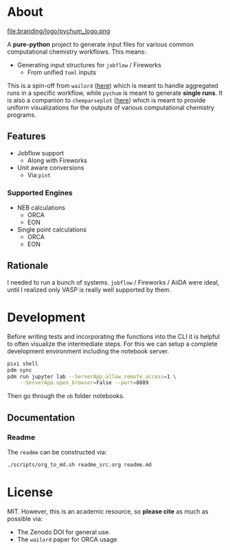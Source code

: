 #+OPTIONS: num:nil

* About
file:branding/logo/pychum_logo.png
#+begin_export markdown
[![Hatch project](https://img.shields.io/badge/%F0%9F%A5%9A-Hatch-4051b5.svg)](https://github.com/pypa/hatch)
#+end_export
A *pure-python* project to generate input files for various common
computational chemistry workflows. This means:
- Generating input structures for ~jobflow~ / Fireworks
  + From unified ~toml~ inputs

This is a spin-off from ~wailord~ ([[https://wailord.xyz][here]]) which is meant to handle aggregated
runs in a specific workflow, while ~pychum~ is meant to generate *single runs*.
It is also a companion to ~chemparseplot~ ([[https://github.com/haoZeke/chemparseplot][here]]) which is meant to provide
uniform visualizations for the outputs of various computational chemistry
programs.
** Features
- Jobflow support
  + Along with Fireworks
- Unit aware conversions
  + Via ~pint~
*** Supported Engines
- NEB calculations
  + ORCA
  + EON
- Single point calculations
  + ORCA
  + EON
** Rationale
I needed to run a bunch of systems. ~jobflow~ / Fireworks / AiiDA were ideal,
until I realized only VASP is really well supported by them.
* Development
Before writing tests and incorporating the functions into the CLI it is helpful
to often visualize the intermediate steps. For this we can setup a complete
development environment including the notebook server.
#+begin_src bash
pixi shell
pdm sync
pdm run jupyter lab --ServerApp.allow_remote_access=1 \
    --ServerApp.open_browser=False --port=8889
#+end_src
Then go through the ~nb~ folder notebooks.
** Documentation
*** Readme
The ~readme~ can be constructed via:
#+begin_src bash
./scripts/org_to_md.sh readme_src.org readme.md
#+end_src
* License
MIT. However, this is an academic resource, so *please cite* as much as possible
via:
- The Zenodo DOI for general use.
- The ~wailord~ paper for ORCA usage

# ** Logo
# The logo was generated via DALL-E accessed through ChatGPT-4 using a prompt.
